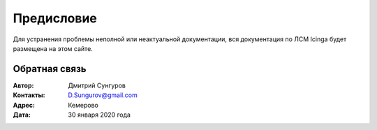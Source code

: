 .. Дата:
.. |date| date:: %d.%m.%Y


===========
Предисловие
===========

Для устранения проблемы неполной или неактуальной документации, вся документация по ЛСМ Icinga будет размещена на этом сайте.


Обратная связь
--------------

:Автор: Дмитрий Сунгуров

:Контакты: D.Sungurov@gmail.com

:Адрес: Кемерово

:Дата: 30 января 2020 года
